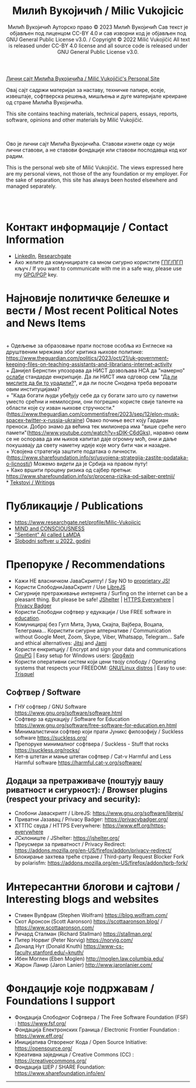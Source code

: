 #+AUTHOR: Милић Вукојичић Ауторско право © 2023 Милић Вукојичић Сав текст је објављен под лиценцом CC-BY 4.0  и сав изворни код је објављен под  GNU General Public License v3.0. / Copyright © 2022 Milić Vukojičić All text is released under CC-BY 4.0 license and all source code is released under GNU General Public License v3.0.
#+TITLE: Милић Вукојичић / Milic Vukojicic


#+BEGIN_CENTER

[[https://www.милићвукојичић.од.срб][Лични сајт Милића Вукојичића / Milić Vukojičić's Personal Site]]

Овај сајт садржи материјал за наставу, техничке папире,
есеје, извештаје, софтверска решења, мишљења и дуге материјале креиране од стране Милића Вукојичића.

This site contains teaching materials, technical papers,
essays, reports, software, opinions and other materials by Milić Vukojičić.

#+END_CENTER

\\
\\

Ово је лични сајт Милића Вукојичића.
Ставови изнети овде су моји лични ставови, а не ставови фондације или ставови послодавца код ког радим.

This is the personal web site of Milić Vukojičić.
The views expressed here are my personal views, not those of the any foundation or my employer.
For the sake of separation, this site has always been hosted elsewhere and managed separately.

\\
\\

* Контакт информације / Contact Information
+ [[https://rs.linkedin.com/in/mili%C4%87-vukoji%C4%8Di%C4%87-9b2124222?original_referer=][LinkedIn]], [[https://www.researchgate.net/profile/Milic-Vukojicic][Researchgate]] 
+ Ако желите да комуницирате са мном сигурно користите [[https://www.милићвукојичић.од.срб/gpg.html][ГПГ/ПГП]] кључ / If you want to communicate with me in a safe way, please use my [[https://www.милићвукојичић.од.срб/gpg.html][GPG/PGP]] key.
* Најновије политичке белешке и вести / Most recent Political Notes and News Items
\\
+ Одељење за образовање прати постове особља из Енглеске на друштвеним мрежама због критика њихове политике: https://www.theguardian.com/politics/2023/oct/21/uk-government-keeping-files-on-teaching-assistants-and-librarians-internet-activity
\\
+ Данијел Бернстин упозорава да НИСТ дозвољава НСА да "намерно" [[https://www.newscientist.com/article/2396510-mathematician-warns-us-spies-may-be-weakening-next-gen-encryption/][ослаби]] стандарде енкрипције. Да ли НИСТ има одговор сем "[[https://www.theregister.com/2013/09/11/nist_denies_that_the_nsa_weakened_its_encryption_standard/][Да ли мислите да би то урадили?]]", и да ли после Снодена треба веровати овим институцијама?  
\\
+ "Када богати људи убеђују себе да су богати зато што су паметни уместо срећни и немилосрни, они погрешно користе свије таленте на области које су изван њихове стручности."(https://www.theguardian.com/commentisfree/2023/sep/12/elon-musk-spacex-twitter-x-russia-ukraine)
Овако почиње вест коју Гардиан преноси. Добро знамо да већина тек милионера има "више среће него памети"(https://www.youtube.com/watch?v=sDIK-C6dGks), наравно овим се не оспорава да им њихов капитал даје огромну моћ, они и даље покушавају да свету наметну идеје које могу бити чак и назадне. 
\\
+ Усвојена стратегија заштите података о личности. (https://www.sharefoundation.info/sr/usvojena-strategija-zastite-podataka-o-licnosti/) Можемо видети да је Србија на правом путу!
\\
+ Како вршити процену ризика од сајбер претњи: https://www.sharefoundation.info/sr/procena-rizika-od-sajber-pretnji/
\\
* [[http://www.милићвукојичић.од.срб/tekstovi.html][Tekstovi / Writings]]
* Публикације / Publications
- https://www.researchgate.net/profile/Milic-Vukojicic
- [[http:www/милићвукојичић.од.срб/mind.html][MIND and CONSCIOUSNESS]]
- [[http:www/милићвукојичић.од.срб/sentient.html]["Sentient" AI called LaMDA]]
- [[http:www/милићвукојичић.од.срб/slobodnisoftver2022.html][Slobodni softver u 2022. godini]]

* Препоруке / Recommendations
+ Кажи НЕ власничком ЈаваСкрипту! / Say NO to [[https://www.gnu.org/philosophy/javascript-trap.html][proprietary JS!]]
+ Користи СлободниЈаваСкрипт / Use [[https://www.gnu.org/software/librejs/][LibreJS]]
+ Сигурније претраживање интернета / Surfing on the internet can be a pleasant thing. But please be safe! [[https://jshelter.org/][JShelter]] | [[https://www.eff.org/https-everywhere][HTTPS Everywhere]] | [[https://privacybadger.org/][Privacy Badger]]
+ Користи Слободни софтвер у едукацији / Use FREE software in [[https://www.gnu.org/software/free-software-for-education.html][education]].
+ Комуницирај без Гугл Мита, Зума, Скајпа, Вајбера, Воцапа, Телеграма… Користити сигурне алтернативе / Communication without Google Meet, Zoom, Skype, Viber, Whatsapp, Telegram… Safe and ethical alternatives: [[https://meet.jit.si/][Jitsi]] and [[https://jami.net/][Jami]]
+ Користи енкрипцију / Encrypt and sign your data and communications [[https://gnupg.org/][GnuPG]] | Easy setup for Windows users: [[https://www.gpg4win.org/download.html][Gpg4win]]
+ Користи оперативни систем који цени твоју слободу / Operating systems that respects your FREEDOM: [[https://www.gnu.org/distros/free-distros.html][GNU/Linux distros]] | Easy to use: [[https://trisquel.info/][Trisquel]]
  
** Софтвер / Software
+ ГНУ софтвер / GNU Software https://www.gnu.org/software/software.html
+ Софтвер за едукацију / Software for Education https://www.gnu.org/software/free-software-for-education.en.html
+ Минималистички софтвер који прати Јуникс филозофију / Suckless software https://suckless.org/
+ Препоруке минималног софтвера / Suckless - Stuff that rocks https://suckless.org/rocks/
+ Кет-в штетан и мање штетан софтвер / Cat-v Harmful and Less Harmful software https://harmful.cat-v.org/software/

** Додаци за претраживаче (поштују вашу риватност и сигурност): / Browser plugins (respect your privacy and security):
+ Слобони Јаваскрипт / LibreJS: https://www.gnu.org/software/librejs/
+ Приватни Јазавац / Privacy Badger: https://privacybadger.org/
+ ХТТПС свуда / HTTPS Everywhere: https://www.eff.org/https-everywhere
+ ЈСклониште / JShelter: https://jshelter.org/
+ Преусмери за приватност / Privacy Redirect: https://addons.mozilla.org/en-US/firefox/addon/privacy-redirect/
+ Блокирање захтева треће стране / Third-party Request Blocker Fork by polarisfm: https://addons.mozilla.org/en-US/firefox/addon/tprb-fork/

* Интересантни блогови и сајтови / Interesting blogs and websites
+ Стивен Вулфрам (Stephen Wolfram)     https://blog.wolfram.com/
+ Скот Аронсон (Scott Aaronson)     https://scottaaronson.blog/ / https://www.scottaaronson.com/
+ Ричард Сталман (Richard Stallman)     https://stallman.org/
+ Питер Норвиг (Peter Norvig)     https://norvig.com/
+ Доналд Нут (Donald Knuth)     https://www-cs-faculty.stanford.edu/~knuth/
+ Ибен Моглен (Eben Moglen)  http://moglen.law.columbia.edu/
+ Жарон Ланир (Jaron Lanier)  http://www.jaronlanier.com/

* Фондације које подржавам / Foundations I support
+ Фондација Слободног Софтвера /  The Free Software Foundation (FSF) : https://www.fsf.org/
+ Фондација Електронских Граница /  Electronic Frontier Foundation : https://www.eff.org/
+ Иницијатива Отвореног Кода / Open Source Initiative: https://opensource.org/
+ Креативна заједница /  Creative Commons (CC) : https://creativecommons.org/
+ Фондација ШЕР / SHARE Foundation: https://www.sharefoundation.info/en/


-----
#+EMAIL:  vukojicic тачка milic знак "ет" google тачка com / vukojicic dot milic at gmail dot com
#+OPTIONS: toc:nil   
#+OPTIONS: num:nil
